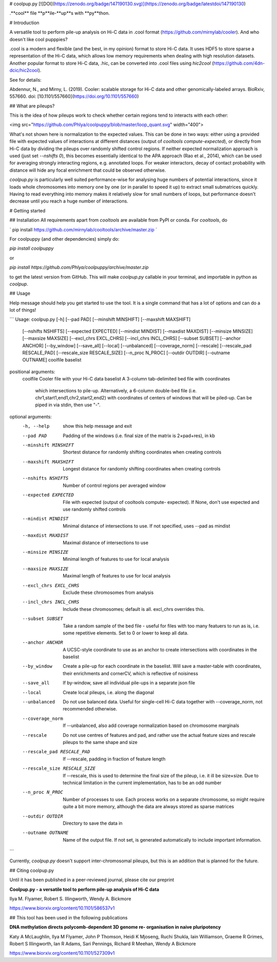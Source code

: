 # coolpup.py
[![DOI](https://zenodo.org/badge/147190130.svg)](https://zenodo.org/badge/latestdoi/147190130)

.**cool** file **p**ile-**up**s with **py**thon.

# Introduction

A versatile tool to perform pile-up analysis on Hi-C data in .cool format (https://github.com/mirnylab/cooler). And who doesn't like cool pupppies?

.cool is a modern and flexible (and the best, in my opinion) format to store Hi-C data. 
It uses HDF5 to store sparse a representation of the Hi-C data, which allows low memory requirements when dealing with high resolution datasets. Another popular format to store Hi-C data, .hic, can be converted into .cool files using `hic2cool` (https://github.com/4dn-dcic/hic2cool).

See for details:

Abdennur, N., and Mirny, L. (2019). Cooler: scalable storage for Hi-C data and other genomically-labeled arrays. BioRxiv, 557660. doi: [10.1101/557660](https://doi.org/10.1101/557660)

## What are pileups?

This is the idea of how pileups work to check whether certain regions tend to interacts with each other:

<img src="https://github.com/Phlya/coolpuppy/blob/master/loop_quant.svg" width="400">

What's not shown here is normalization to the expected values. This can be done in two ways: either using a provided file with expected values of interactions at different distances (output of `cooltools compute-expected`), or directly from Hi-C data by dividing the pileups over randomly shifted control regions. If neither expected normalization approach is used (just set `--nshifts 0`), this becomes essentially identical to the APA approach (Rao et al., 2014), which can be used for averaging strongly interacting regions, e.g. annotated loops. For weaker interactors, decay of contact probability with distance will hide any focal enrichment that could be observed otherwise.

`coolpup.py` is particularly well suited performance-wise for analysing huge numbers of potential interactions, since it loads whole chromosomes into memory one by one (or in parallel to speed it up) to extract small submatrices quickly. Having to read everything into memory makes it relatively slow for small numbers of loops, but performance doesn't decrease until you reach a huge number of interactions.

# Getting started

## Installation
All requirements apart from `cooltools` are available from PyPI or conda. For `cooltools`, do

`
pip install https://github.com/mirnylab/cooltools/archive/master.zip
`

For coolpuppy (and other dependencies) simply do:

`pip install coolpuppy`

or

`pip install https://github.com/Phlya/coolpuppy/archive/master.zip`

to get the latest version from GitHub. This will make `coolpup.py` callable in your terminal, and importable in python as `coolpup`.

## Usage

Help message should help you get started to use the tool. It is a single command that has a lot of options and can do a lot of things!

```
Usage: coolpup.py [-h] [--pad PAD] [--minshift MINSHIFT] [--maxshift MAXSHIFT]
                  [--nshifts NSHIFTS] [--expected EXPECTED]
                  [--mindist MINDIST] [--maxdist MAXDIST] [--minsize MINSIZE]
                  [--maxsize MAXSIZE] [--excl_chrs EXCL_CHRS]
                  [--incl_chrs INCL_CHRS] [--subset SUBSET] [--anchor ANCHOR]
                  [--by_window] [--save_all] [--local] [--unbalanced]
                  [--coverage_norm] [--rescale] [--rescale_pad RESCALE_PAD]
                  [--rescale_size RESCALE_SIZE] [--n_proc N_PROC]
                  [--outdir OUTDIR] [--outname OUTNAME]
                  coolfile baselist

positional arguments:
  coolfile              Cooler file with your Hi-C data
  baselist              A 3-column tab-delimited bed file with coordinates
                        which intersections to pile-up. Alternatively, a
                        6-column double-bed file (i.e.
                        chr1,start1,end1,chr2,start2,end2) with coordinates of
                        centers of windows that will be piled-up. Can be piped
                        in via stdin, then use "-".

optional arguments:
  -h, --help            show this help message and exit
  --pad PAD             Padding of the windows (i.e. final size of the matrix
                        is 2×pad+res), in kb
  --minshift MINSHIFT   Shortest distance for randomly shifting coordinates
                        when creating controls
  --maxshift MAXSHIFT   Longest distance for randomly shifting coordinates
                        when creating controls
  --nshifts NSHIFTS     Number of control regions per averaged window
  --expected EXPECTED   File with expected (output of cooltools compute-
                        expected). If None, don't use expected and use
                        randomly shifted controls
  --mindist MINDIST     Minimal distance of intersections to use. If not
                        specified, uses --pad as mindist
  --maxdist MAXDIST     Maximal distance of intersections to use
  --minsize MINSIZE     Minimal length of features to use for local analysis
  --maxsize MAXSIZE     Maximal length of features to use for local analysis
  --excl_chrs EXCL_CHRS
                        Exclude these chromosomes from analysis
  --incl_chrs INCL_CHRS
                        Include these chromosomes; default is all. excl_chrs
                        overrides this.
  --subset SUBSET       Take a random sample of the bed file - useful for
                        files with too many featuers to run as is, i.e. some
                        repetitive elements. Set to 0 or lower to keep all
                        data.
  --anchor ANCHOR       A UCSC-style coordinate to use as an anchor to create
                        intersections with coordinates in the baselist
  --by_window           Create a pile-up for each coordinate in the baselist.
                        Will save a master-table with coordinates, their
                        enrichments and cornerCV, which is reflective of
                        noisiness
  --save_all            If by-window, save all individual pile-ups in a
                        separate json file
  --local               Create local pileups, i.e. along the diagonal
  --unbalanced          Do not use balanced data. Useful for single-cell Hi-C
                        data together with --coverage_norm, not recommended
                        otherwise.
  --coverage_norm       If --unbalanced, also add coverage normalization based
                        on chromosome marginals
  --rescale             Do not use centres of features and pad, and rather use
                        the actual feature sizes and rescale pileups to the
                        same shape and size
  --rescale_pad RESCALE_PAD
                        If --rescale, padding in fraction of feature length
  --rescale_size RESCALE_SIZE
                        If --rescale, this is used to determine the final size
                        of the pileup, i.e. it ill be size×size. Due to
                        technical limitation in the current implementation,
                        has to be an odd number
  --n_proc N_PROC       Number of processes to use. Each process works on a
                        separate chromosome, so might require quite a bit more
                        memory, although the data are always stored as sparse
                        matrices
  --outdir OUTDIR       Directory to save the data in
  --outname OUTNAME     Name of the output file. If not set, is generated
                        automatically to include important information.

```

Currently, `coolpup.py` doesn't support inter-chromosomal pileups, but this is an addition that is planned for the future.

## Citing coolpup.py

Until it has been published in a peer-reviewed journal, please cite our preprint

**Coolpup.py - a versatile tool to perform pile-up analysis of Hi-C data**

Ilya M. Flyamer, Robert S. Illingworth, Wendy A. Bickmore

https://www.biorxiv.org/content/10.1101/586537v1

## This tool has been used in the following publications

**DNA methylation directs polycomb-dependent 3D genome re- organisation in naive pluripotency**

Katy A McLaughlin, Ilya M Flyamer, John P Thomson, Heidi K Mjoseng, Ruchi Shukla, Iain Williamson, Graeme R Grimes, Robert S Illingworth, Ian R Adams, Sari Pennings, Richard R Meehan, Wendy A Bickmore

https://www.biorxiv.org/content/10.1101/527309v1


